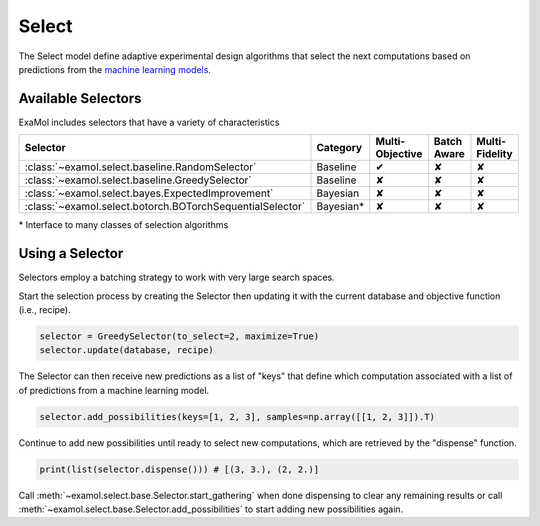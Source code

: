 Select
======

The Select model define adaptive experimental design algorithms
that select the next computations based on predictions from the
`machine learning models <score.html>`_.

Available Selectors
-------------------

ExaMol includes selectors that have a variety of characteristics

.. list-table::
   :header-rows: 1

   * - Selector
     - Category
     - Multi-Objective
     - Batch Aware
     - Multi-Fidelity
   * - :class:`~examol.select.baseline.RandomSelector`
     - Baseline
     - ✔
     - ✘
     - ✘
   * - :class:`~examol.select.baseline.GreedySelector`
     - Baseline
     - ✘
     - ✘
     - ✘
   * - :class:`~examol.select.bayes.ExpectedImprovement`
     - Bayesian
     - ✘
     - ✘
     - ✘
   * - :class:`~examol.select.botorch.BOTorchSequentialSelector`
     - Bayesian*
     - ✘
     - ✘
     - ✘

\* Interface to many classes of selection algorithms


Using a Selector
----------------

Selectors employ a batching strategy to work with very large search spaces.

Start the selection process by creating the Selector then
updating it with the current database and objective function (i.e., recipe).

.. code-block:: python

    selector = GreedySelector(to_select=2, maximize=True)
    selector.update(database, recipe)

The Selector can then receive new predictions as a list of "keys" that define which computation
associated with a list of of predictions from a machine learning model.


.. code-block:: python

    selector.add_possibilities(keys=[1, 2, 3], samples=np.array([[1, 2, 3]]).T)

Continue to add new possibilities until ready to select new computations,
which are retrieved by the "dispense" function.

.. code-block:: python

    print(list(selector.dispense())) # [(3, 3.), (2, 2.)]

Call :meth:`~examol.select.base.Selector.start_gathering` when done dispensing
to clear any remaining results or
call  :meth:`~examol.select.base.Selector.add_possibilities` to start adding new possibilities again.
